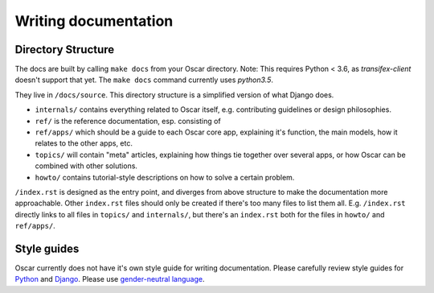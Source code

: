 =====================
Writing documentation
=====================

Directory Structure
-------------------

The docs are built by calling ``make docs`` from your Oscar directory.
Note: This requires Python < 3.6, as `transifex-client` doesn't support that yet.
The ``make docs`` command currently uses `python3.5`.

They live in ``/docs/source``. This directory structure is a
simplified version of what Django does.

* ``internals/`` contains everything related to Oscar itself, e.g. contributing
  guidelines or design philosophies.
* ``ref/`` is the reference documentation, esp. consisting of
* ``ref/apps/`` which should be a guide to each Oscar core app, explaining it's
  function, the main models, how it relates to the other apps, etc.
* ``topics/`` will contain "meta" articles, explaining how things tie together
  over several apps, or how Oscar can be combined with other solutions.
* ``howto/`` contains tutorial-style descriptions on how to solve a certain
  problem.

``/index.rst`` is designed as the entry point, and diverges from above
structure to make the documentation more approachable. Other ``index.rst``
files should only be created if there's too many files to list them all.
E.g. ``/index.rst`` directly links to all files in ``topics/`` and
``internals/``, but there's an ``index.rst`` both for the files in ``howto/``
and ``ref/apps/``.

Style guides
------------
Oscar currently does not have it's own style guide for writing documentation.
Please carefully review style guides for `Python`_ and `Django`_.
Please use `gender-neutral language`_.

.. _`Python`: http://docs.python.org/devguide/documenting.html#style-guide
.. _`Django`: https://docs.djangoproject.com/en/stable/internals/contributing/writing-documentation/
.. _`gender-neutral language`: https://alexgaynor.net/2013/nov/30/gender-neutral-language-faq/
